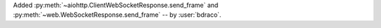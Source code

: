 Added :py:meth:`~aiohttp.ClientWebSocketResponse.send_frame` and :py:meth:`~web.WebSocketResponse.send_frame` -- by :user:`bdraco`.
